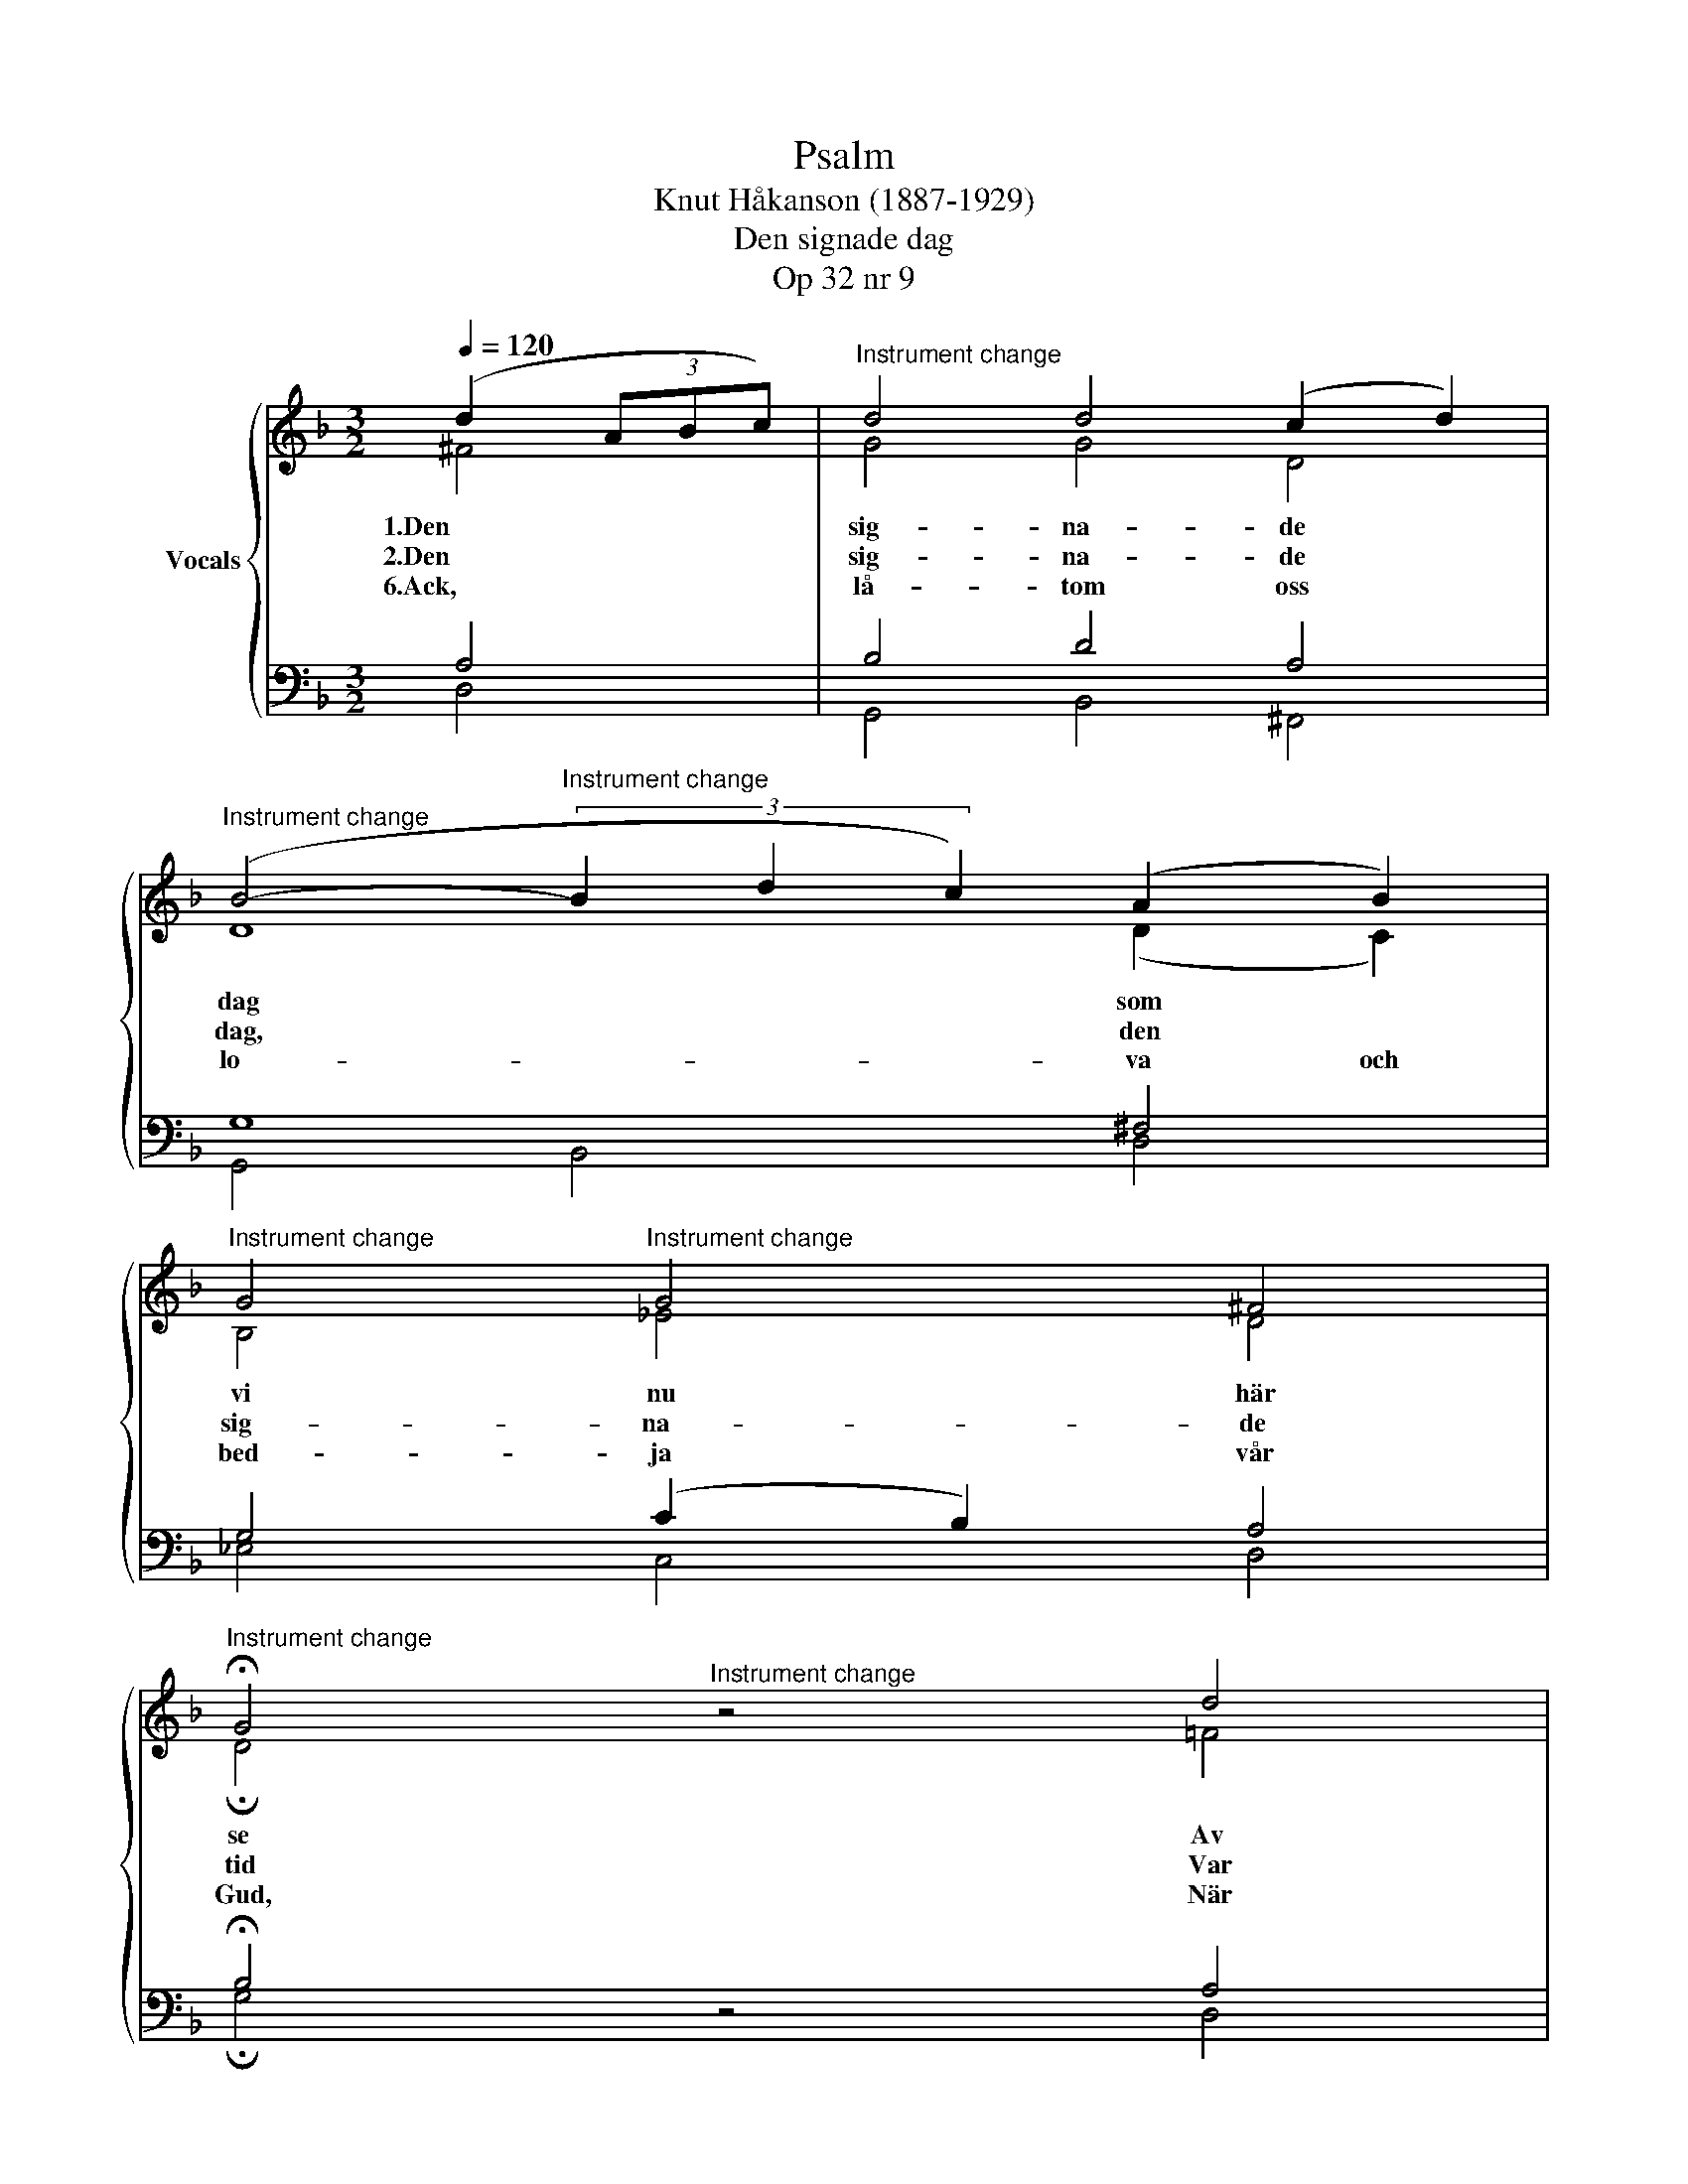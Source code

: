 X:1
T:Psalm
T:Knut Håkanson (1887-1929)
T:Den signade dag
T:Op 32 nr 9
%%score { ( 1 2 ) | ( 3 4 ) }
L:1/8
Q:1/4=120
M:3/2
K:Dmin
V:1 treble nm="Vocals"
V:2 treble 
V:3 bass 
V:4 bass 
V:1
 (d2 (3ABc) |"^Instrument change" d4 d4 (c2 d2) | %2
"^Instrument change" (B4-"^Instrument change" (3B2 d2 c2) (A2 B2) | %3
"^Instrument change" G4"^Instrument change" G4 ^F4 | %4
"^Instrument change" !fermata!G4"^Instrument change" z4 d4 | %5
"^Instrument change" c4"^Instrument change" d4 (c2 A2) | %6
"^Instrument change" F4"^Instrument change" G4 A4 | %7
"^Instrument change" (B2"^Instrument change" A2) (G2 !fermata!F2) (3(A2 B2 c2) | %8
"^Instrument change" d4"^Instrument change" d4 (c2 d2) | %9
"^Instrument change" (B4-"^Instrument change" (3B2 d2 c2) (A2 B2) | %10
"^Instrument change" G4"^Instrument change" G4 ^F4 | %11
"^Instrument change" !fermata!G4"^Instrument change" z4 d4 | %12
"^Instrument change" c4"^Instrument change" d4 (c2 A2) | %13
"^Instrument change" F4"^Instrument change" G4 (F2 E2) | %14
"^Instrument change" D4 (DE !fermata!F2) (E2 C2) | %15
"^Instrument change" F4"^Instrument change" (G2 F2) D4 | %16
"^Instrument change" (G2"^Instrument change" A2) B4 A4 | %17
"^Instrument change" (B2"^Instrument change" c2) d4 (c3 ^F) | %18
"^Instrument change" !fermata!G4"^Instrument change" z2 (^FG E2 G2) | %19
"^Instrument change" (!courtesy!=F2"^Instrument change" E2) D4 C4 | %20
"^Instrument change" F4"^Instrument change" (G2 F2) D4 |"^Instrument change" _E12 | %22
"^Instrument change" !fermata!D4"^Instrument change" z4 z4 |] %23
V:2
 ^F4 | G4 G4 D4 | D8 (D2 C2) | B,4 _E4 D4 | !fermata!D4 z4 !courtesy!=F4 | F4 F4 E4 | F4 F4 E4 | %7
w: 1.Den|sig- na- de|dag som *|vi nu här|se Av|him- me- len|till oss ned-|
w: 2.Den|sig- na- de|dag, den *|sig- na- de|tid Var|mor- gon jag|mån- de be-|
w: 6.Ack,|lå- tom oss|lo- va och|bed- ja vår|Gud, När|stun- der- na|väx- la och|
 F4 (E2 !fermata!F2) D4 | G4 D4 D4 | D4 _E4 E4 | D4 (B,2 C2) D4 | !fermata!D4 z4 F4 | %12
w: kom- ma, * Han|bli- ve oss|säll, * han|lå- te * sig|te Oss|
w: tän- ka, * Då|nå- de- nes|sol * så|här- lig * och|blid Rann|
w: skri- da, * Så|sko- le vi|stär- kas att|hål- la * hans|bud Och|
 F4 F4 (G2 E2) | F4 C4 C4 | D2"^Instrument change" C2 (B,2 !fermata!A,2) C4 | D4 D4 D4 | %16
w: al- la till *|gläd- je och|from- * ma! * Ja,|Her- ren den|
w: upp för all *|värl- den att|blän- * ka * Och|her- dar- ne|
w: va- ka och *|tå- li- gen|li- * da. * Ja,|lå- tom oss|
 _E4 F4 F4 | F4 F4 D4 | !fermata!D4 z4 E4 | C4 B,4 G,4 | D4 D4 D4 | %21
w: högs- te oss|al- la i|dag För|syn- der och|sor- ger be-|
w: hör- de Guds|äng- lar i|skyn, Som|sjön- go, att|da- gen var|
w: ver- ka med|all- var och|flit, Så|län- ge oss|da- gen för-|
 (D4"^Instrument change" C4 B,4) | !fermata!A,4 z4 z4 |] %23
w: va- * *|re!|
w: kom- * *||
w: un- * *|nas.|
V:3
 A,4 | B,4 D4 A,4 | G,8 ^F,4 | G,4 (C2 B,2) A,4 | !fermata!B,4 z4 A,4 | A,4 B,4 (G,2 C2) | %6
 A,4 D4 C4 | D2 C2 (B,2 !fermata!A,2) (3(^F,2 G,2 A,2) | B,4 G,4 ^F,4 | G,4- G,4 ^F,4 | %10
 G,4 G,4 A,4 | !fermata!B,4 z4 B,4 | A,4 A,4 C4 | A,4 E,4 (A,2 G,2) | %14
 (F,2 E,2) (D,2 !fermata!C,2) C4 | A,4 B,4 A,4 | (B,2 C2) B,4 C4 | B,4 B,4 (^F,3 A,) | %18
 !fermata!B,4 z4 B,4 | (A,2 G,2) F,4 E,4 | A,4 B,4 B,4 | (B,4 A,4 G,4) | !fermata!^F,4 z4 z4 |] %23
V:4
 D,4 | G,,4 B,,4 ^F,,4 | G,,4 B,,4 D,4 | _E,4 C,4 D,4 | !fermata!G,4 z4 D,4 | F,4 B,,4 C,4 | %6
 D,4 B,,4 C,4 | F,,4 !fermata!F,,4 D,4 | G,,4 B,,4 D,4 | (G,4 _E,4) C,4 | B,,4 _E,4 D,4 | %11
 !fermata!G,4 z4 B,,4 | F,4 D,4 (!courtesy!=E,2 C,2) | D,4 C,4 A,,4 | B,,4 !fermata!F,,4 A,,4 | %15
 D,4 G,4 F,4 | _E,4 D,4 F,4 | D,2 C,2 B,,4 D,4 | !fermata!G,4 z4 G,,4 | A,,4 B,,4 C,4 | %20
 D,4 G,,4 G,4 | C,12 | !fermata!D,4 z4 z4 |] %23

